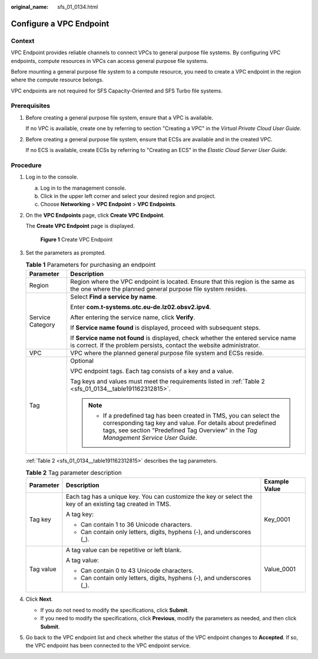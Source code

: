 :original_name: sfs_01_0134.html

.. _sfs_01_0134:

Configure a VPC Endpoint
========================

Context
-------

VPC Endpoint provides reliable channels to connect VPCs to general purpose file systems. By configuring VPC endpoints, compute resources in VPCs can access general purpose file systems.

Before mounting a general purpose file system to a compute resource, you need to create a VPC endpoint in the region where the compute resource belongs.

VPC endpoints are not required for SFS Capacity-Oriented and SFS Turbo file systems.

Prerequisites
-------------

#. Before creating a general purpose file system, ensure that a VPC is available.

   If no VPC is available, create one by referring to section "Creating a VPC" in the *Virtual Private Cloud User Guide*.

#. Before creating a general purpose file system, ensure that ECSs are available and in the created VPC.

   If no ECS is available, create ECSs by referring to "Creating an ECS" in the *Elastic Cloud Server User Guide*.

Procedure
---------

#. Log in to the console.

   a. Log in to the management console.
   b. Click |image1| in the upper left corner and select your desired region and project.
   c. Choose **Networking** > **VPC Endpoint** > **VPC Endpoints**.

#. On the **VPC Endpoints** page, click **Create VPC Endpoint**.

   The **Create VPC Endpoint** page is displayed.


   .. figure:: /_static/images/en-us_image_0000001310873016.png
      :alt: **Figure 1** Create VPC Endpoint

      **Figure 1** Create VPC Endpoint

#. Set the parameters as prompted.

   .. table:: **Table 1** Parameters for purchasing an endpoint

      +-----------------------------------+-----------------------------------------------------------------------------------------------------------------------------------------------------------------------------------------------------------------------------+
      | Parameter                         | Description                                                                                                                                                                                                                 |
      +===================================+=============================================================================================================================================================================================================================+
      | Region                            | Region where the VPC endpoint is located. Ensure that this region is the same as the one where the planned general purpose file system resides.                                                                             |
      +-----------------------------------+-----------------------------------------------------------------------------------------------------------------------------------------------------------------------------------------------------------------------------+
      | Service Category                  | Select **Find a service by name**.                                                                                                                                                                                          |
      |                                   |                                                                                                                                                                                                                             |
      |                                   | Enter **com.t-systems.otc.eu-de.lz02.obsv2.ipv4**.                                                                                                                                                                          |
      |                                   |                                                                                                                                                                                                                             |
      |                                   | After entering the service name, click **Verify**.                                                                                                                                                                          |
      |                                   |                                                                                                                                                                                                                             |
      |                                   | If **Service name found** is displayed, proceed with subsequent steps.                                                                                                                                                      |
      |                                   |                                                                                                                                                                                                                             |
      |                                   | If **Service name not found** is displayed, check whether the entered service name is correct. If the problem persists, contact the website administrator.                                                                  |
      +-----------------------------------+-----------------------------------------------------------------------------------------------------------------------------------------------------------------------------------------------------------------------------+
      | VPC                               | VPC where the planned general purpose file system and ECSs reside.                                                                                                                                                          |
      +-----------------------------------+-----------------------------------------------------------------------------------------------------------------------------------------------------------------------------------------------------------------------------+
      | Tag                               | Optional                                                                                                                                                                                                                    |
      |                                   |                                                                                                                                                                                                                             |
      |                                   | VPC endpoint tags. Each tag consists of a key and a value.                                                                                                                                                                  |
      |                                   |                                                                                                                                                                                                                             |
      |                                   | Tag keys and values must meet the requirements listed in :ref:`Table 2 <sfs_01_0134__table191162312815>`.                                                                                                                   |
      |                                   |                                                                                                                                                                                                                             |
      |                                   | .. note::                                                                                                                                                                                                                   |
      |                                   |                                                                                                                                                                                                                             |
      |                                   |    -  If a predefined tag has been created in TMS, you can select the corresponding tag key and value. For details about predefined tags, see section "Predefined Tag Overview" in the *Tag Management Service User Guide*. |
      +-----------------------------------+-----------------------------------------------------------------------------------------------------------------------------------------------------------------------------------------------------------------------------+

   :ref:`Table 2 <sfs_01_0134__table191162312815>` describes the tag parameters.

   .. _sfs_01_0134__table191162312815:

   .. table:: **Table 2** Tag parameter description

      +-----------------------+-----------------------------------------------------------------------------------------------------------+-----------------------+
      | Parameter             | Description                                                                                               | Example Value         |
      +=======================+===========================================================================================================+=======================+
      | Tag key               | Each tag has a unique key. You can customize the key or select the key of an existing tag created in TMS. | Key_0001              |
      |                       |                                                                                                           |                       |
      |                       | A tag key:                                                                                                |                       |
      |                       |                                                                                                           |                       |
      |                       | -  Can contain 1 to 36 Unicode characters.                                                                |                       |
      |                       | -  Can contain only letters, digits, hyphens (-), and underscores (_).                                    |                       |
      +-----------------------+-----------------------------------------------------------------------------------------------------------+-----------------------+
      | Tag value             | A tag value can be repetitive or left blank.                                                              | Value_0001            |
      |                       |                                                                                                           |                       |
      |                       | A tag value:                                                                                              |                       |
      |                       |                                                                                                           |                       |
      |                       | -  Can contain 0 to 43 Unicode characters.                                                                |                       |
      |                       | -  Can contain only letters, digits, hyphens (-), and underscores (_).                                    |                       |
      +-----------------------+-----------------------------------------------------------------------------------------------------------+-----------------------+

#. Click **Next**.

   -  If you do not need to modify the specifications, click **Submit**.
   -  If you need to modify the specifications, click **Previous**, modify the parameters as needed, and then click **Submit**.

#. Go back to the VPC endpoint list and check whether the status of the VPC endpoint changes to **Accepted**. If so, the VPC endpoint has been connected to the VPC endpoint service.

.. |image1| image:: /_static/images/en-us_image_0159365094.png
